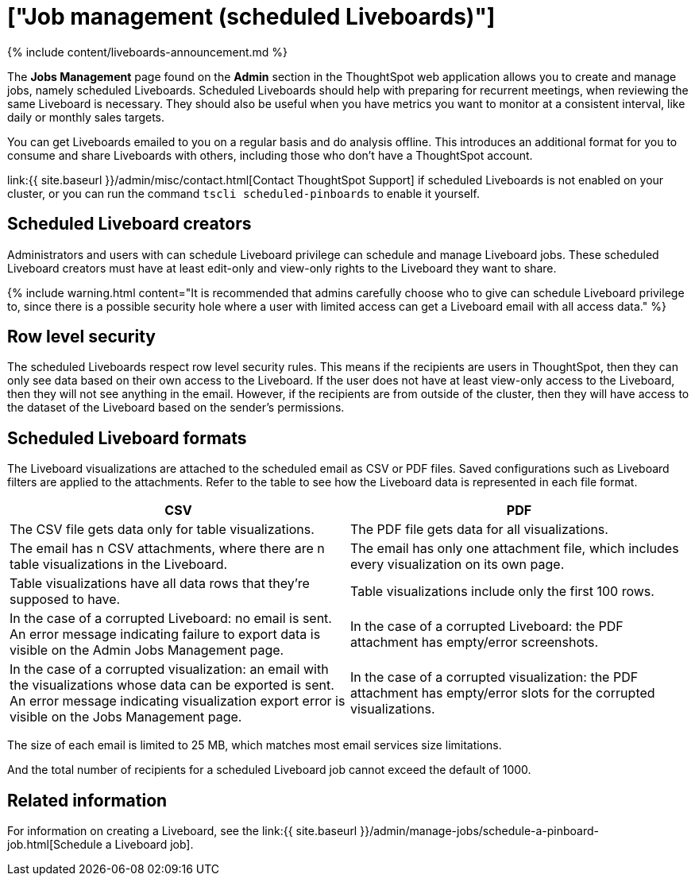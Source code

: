 = ["Job management (scheduled Liveboards)"]
:last_updated: 11/05/2021
:permalink: /:collection/:path.html
:sidebar: mydoc_sidebar
:summary: All jobs on your cluster will appear on the Jobs Management page. You can also view jobs for individual Liveboards under the Liveboard Actions dropdown.

{% include content/liveboards-announcement.md %}

The *Jobs Management* page found on the *Admin* section in the ThoughtSpot web application allows you to create and manage jobs, namely scheduled Liveboards.
Scheduled Liveboards should help with preparing for recurrent meetings, when reviewing the same Liveboard is necessary.
They should also be useful when you have metrics you want to monitor at a consistent interval, like daily or monthly sales targets.

You can get Liveboards emailed to you on a regular basis and do analysis offline.
This introduces an additional format for you to consume and share Liveboards with others, including those who don't have a ThoughtSpot account.

link:{{ site.baseurl }}/admin/misc/contact.html[Contact ThoughtSpot Support] if scheduled Liveboards is not enabled on your cluster, or you can run the command `tscli scheduled-pinboards` to enable it yourself.

== Scheduled Liveboard creators

Administrators and users with can schedule Liveboard privilege can schedule and manage Liveboard jobs.
These scheduled Liveboard creators must have at least edit-only and view-only rights to the Liveboard they want to share.

{% include warning.html content="It is recommended that admins carefully choose who to give can schedule Liveboard privilege to, since there is a possible security hole where a user with limited access can get a Liveboard email with all access data." %}

== Row level security

The scheduled Liveboards respect row level security rules.
This means if the recipients are users in ThoughtSpot, then they can only see data based on their own access to the Liveboard.
If the user does not have at least view-only access to the Liveboard, then they will not see anything in the email.
However, if the recipients are from outside of the cluster, then they will have access to the dataset of the Liveboard based on the sender's permissions.

== Scheduled Liveboard formats

The Liveboard visualizations are attached to the scheduled email as CSV or PDF files.
Saved configurations such as Liveboard filters are applied to the attachments.
Refer to the table to see how the Liveboard data is represented in each file format.

|===
| CSV | PDF

| The CSV file gets data only for table visualizations.
| The PDF file gets data for all visualizations.

| The email has n CSV attachments, where there are n table visualizations in the Liveboard.
| The email has only one attachment file, which includes every visualization on its own page.

| Table visualizations have all data rows that they're supposed to have.
| Table visualizations include only the first 100 rows.

| In the case of a corrupted Liveboard: no email is sent.
An error message indicating failure to export data is visible on the Admin Jobs Management page.
| In the case of a corrupted Liveboard: the PDF attachment has empty/error screenshots.

| In the case of a corrupted visualization: an email with the visualizations whose data can be exported is sent.
An error message indicating visualization export error is visible on the Jobs Management page.
| In the case of a corrupted visualization: the PDF attachment has empty/error slots for the corrupted visualizations.
|===

The size of each email is limited to 25 MB, which matches most email services size limitations.

And the total number of recipients for a scheduled Liveboard job cannot exceed the default of 1000.

== Related information

For information on creating a Liveboard, see the link:{{ site.baseurl }}/admin/manage-jobs/schedule-a-pinboard-job.html[Schedule a Liveboard job].
